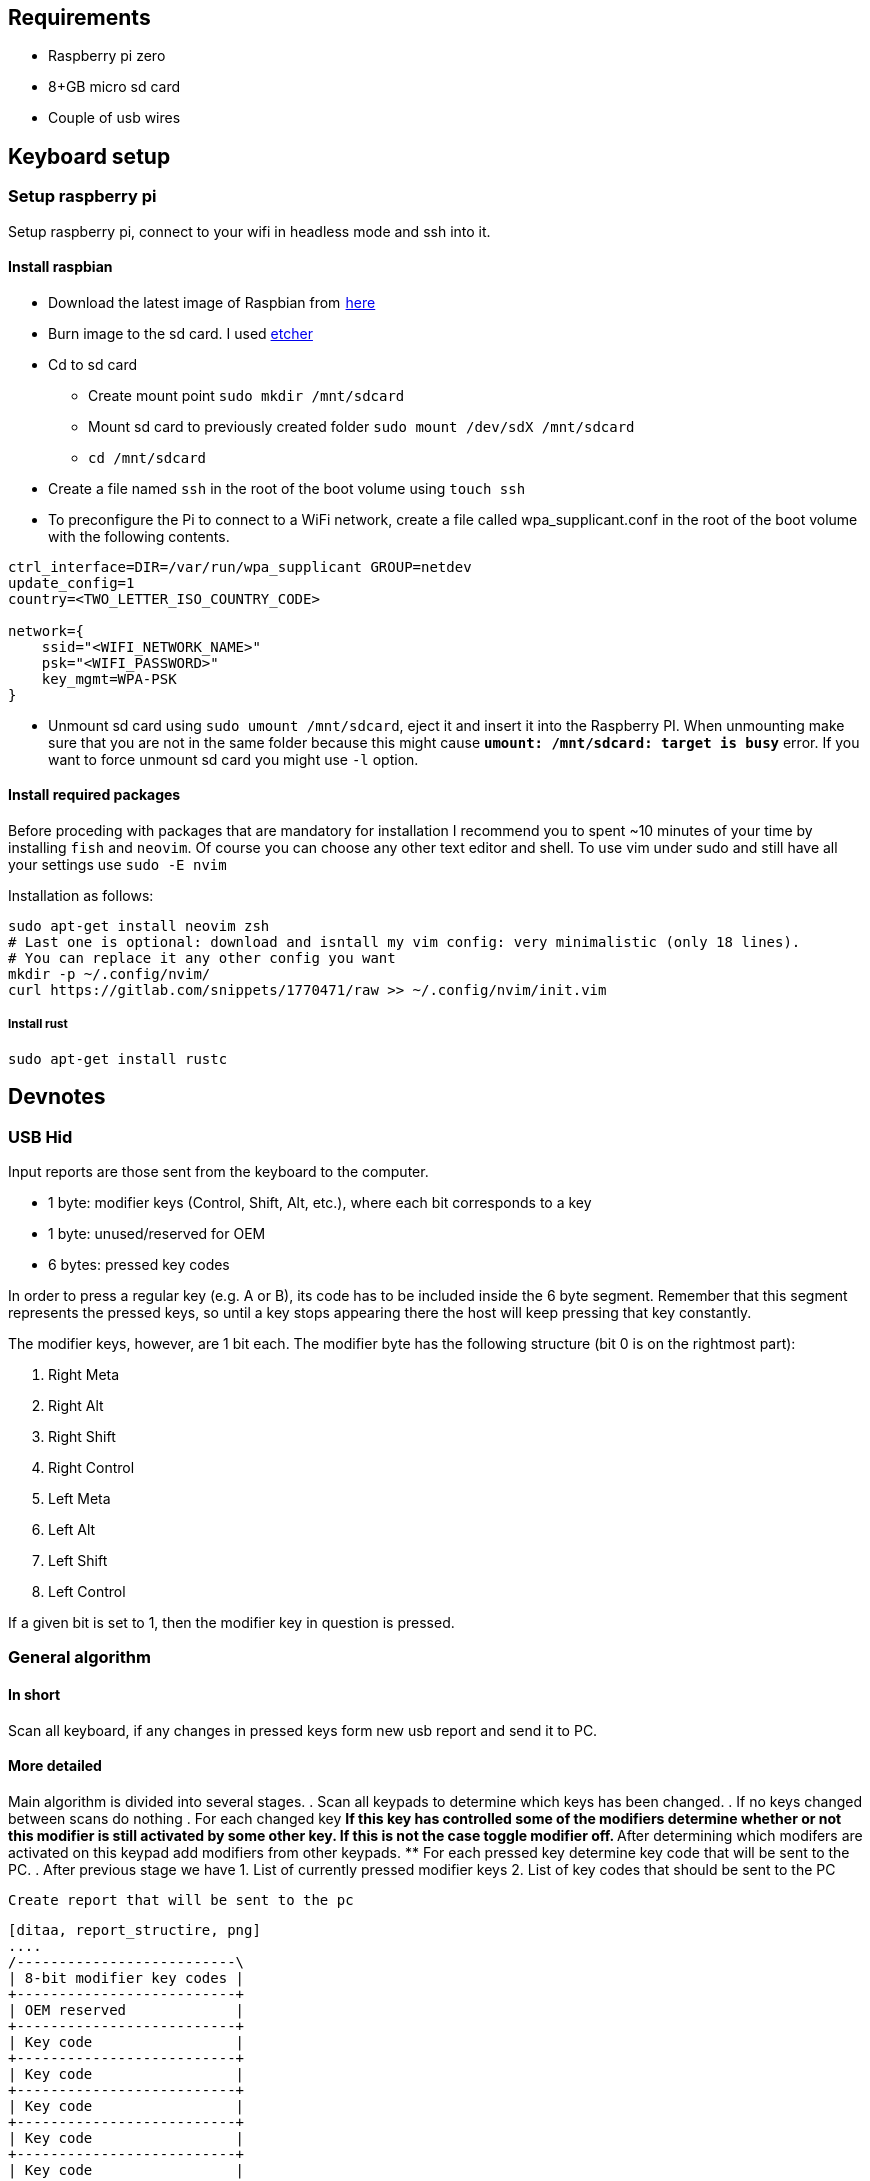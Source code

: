 == Requirements

* Raspberry pi zero
* 8+GB micro sd card
* Couple of usb wires

== Keyboard setup

=== Setup raspberry pi

Setup raspberry pi, connect to your wifi in headless mode
and ssh into it.

==== Install raspbian

* Download the latest image of Raspbian from  https://www.raspberrypi.org/downloads/raspbian/[here]
* Burn image to the sd card. I used https://www.balena.io/etcher/[etcher]
* Cd to sd card
  ** Create mount point `sudo mkdir /mnt/sdcard`
  ** Mount sd card to previously created folder `sudo mount /dev/sdX /mnt/sdcard`
  ** `cd /mnt/sdcard`
* Create a file named `ssh` in the root of the boot volume using `touch ssh`
* To preconfigure the Pi to connect to a WiFi network, create a file called wpa_supplicant.conf
  in the root of the boot volume with the following contents.

[source, bash]
----
ctrl_interface=DIR=/var/run/wpa_supplicant GROUP=netdev
update_config=1
country=<TWO_LETTER_ISO_COUNTRY_CODE>

network={
    ssid="<WIFI_NETWORK_NAME>"
    psk="<WIFI_PASSWORD>"
    key_mgmt=WPA-PSK
}
----
* Unmount sd card using `sudo umount /mnt/sdcard`, eject it and insert it into the
  Raspberry PI. When unmounting make sure that you are not in the same folder
  because this might cause `*umount: /mnt/sdcard: target is busy*` error.
  If you want to force unmount sd card you might use `-l` option.

==== Install required packages

Before proceding with packages that are mandatory for installation I recommend
you to spent ~10 minutes of your time by installing `fish` and `neovim`. Of course
you can choose any other text editor and shell. To use vim under sudo and still
have all your settings use `sudo -E nvim`

Installation as follows:
[source, bash]
----
sudo apt-get install neovim zsh
# Last one is optional: download and isntall my vim config: very minimalistic (only 18 lines).
# You can replace it any other config you want
mkdir -p ~/.config/nvim/
curl https://gitlab.com/snippets/1770471/raw >> ~/.config/nvim/init.vim
----


===== Install rust

[source, bash]
----
sudo apt-get install rustc
----

== Devnotes

=== USB Hid


Input reports are those sent from the keyboard to the computer.

* 1 byte: modifier keys (Control, Shift, Alt, etc.), where each bit corresponds to a key
* 1 byte: unused/reserved for OEM
* 6 bytes: pressed key codes

In order to press a regular key (e.g. A or B), its code has to be included
inside the 6 byte segment. Remember that this segment represents the pressed
keys, so until a key stops appearing there the host will keep pressing that key
constantly.

The modifier keys, however, are 1 bit each. The modifier byte has the following
structure (bit 0 is on the rightmost part):

1. Right Meta
2. Right Alt
3. Right Shift
4. Right Control
5. Left Meta
6. Left Alt
7. Left Shift
8. Left Control

If a given bit is set to 1, then the modifier key in
question is pressed.

=== General algorithm


==== In short

Scan all keyboard, if any changes in pressed keys form new usb report
and send it to PC.

==== More detailed

Main algorithm is divided into several stages.
. Scan all keypads to determine which keys has been changed.
. If no keys changed between scans do nothing
. For each changed key
  ** If this key has controlled some of the modifiers determine
      whether or not this modifier is still activated by some other key.
      If this is not the case toggle modifier off.
  ** After determining which modifers are activated on this keypad
      add modifiers from other keypads.
  ** For each pressed key determine key code that will be sent to the
      PC.
. After previous stage we have
  1. List of currently pressed modifier keys
  2. List of key codes that should be sent to the PC

  Create report that will be sent to the pc

  [ditaa, report_structire, png]
  ....
  /--------------------------\
  | 8-bit modifier key codes |
  +--------------------------+
  | OEM reserved             |
  +--------------------------+
  | Key code                 |
  +--------------------------+
  | Key code                 |
  +--------------------------+
  | Key code                 |
  +--------------------------+
  | Key code                 |
  +--------------------------+
  | Key code                 |
  +--------------------------+
  | Key code                 |
  \--------------------------/
  ....

== Links

Links to articles and forum discussions that I found to be really useful
when making this keyboard

* https://www.rmedgar.com/blog/using-rpi-zero-as-keyboard-send-reports[RPI as keyboard send reports]
* https://medium.com/@maheshsenni/setting-up-a-raspberry-pi-without-keyboard-and-mouse-headless-9359e0926807[Setting up a Raspberry Pi without keyboard and mouse (headless)]
